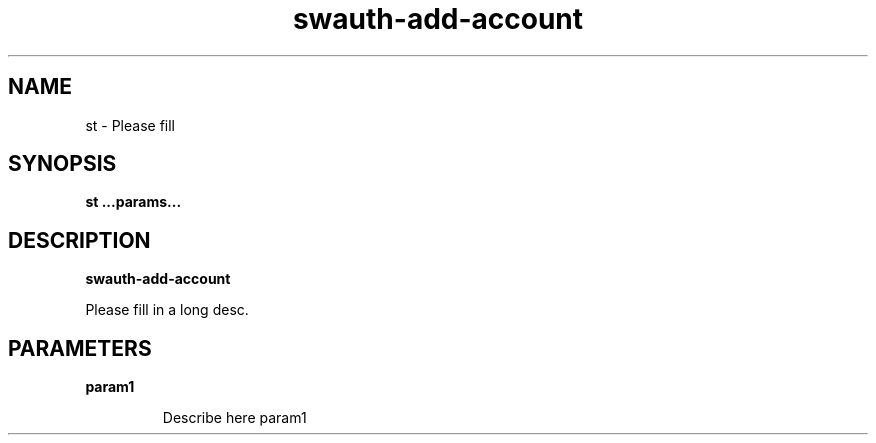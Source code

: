 .TH swauth-add-account 8
.SH NAME
st \- Please fill

.SH SYNOPSIS
.B st
.B ...params...

.SH DESCRIPTION
.B swauth-add-account

Please fill in a long desc.

.SH PARAMETERS

.LP
.B param1
.IP

Describe here param1
